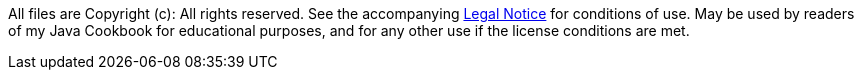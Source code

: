 All files are Copyright (c): All rights reserved.
See the accompanying link:License.txt[Legal Notice] for conditions of use.
May be used by readers of my Java Cookbook for educational purposes, 
and for any other use if the license conditions are met.
